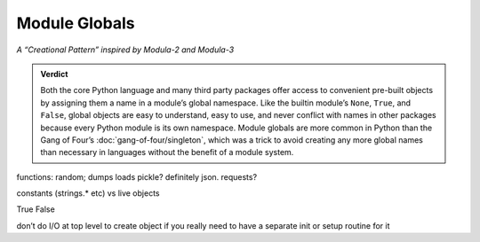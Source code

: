 
================
 Module Globals
================

*A “Creational Pattern” inspired by Modula-2 and Modula-3*

.. admonition:: Verdict

   Both the core Python language and many third party packages
   offer access to convenient pre-built objects
   by assigning them a name in a module’s global namespace.
   Like the builtin module’s ``None``, ``True``, and ``False``,
   global objects are easy to understand, easy to use,
   and never conflict with names in other packages
   because every Python module is its own namespace.
   Module globals are more common in Python
   than the Gang of Four’s :doc:`gang-of-four/singleton`,
   which was a trick to avoid creating any more global names than necessary
   in languages without the benefit of a module system.

.. contents:: Contents:
   :backlinks: none

.. $ a --ignore site-packages '^[a-z_]+ = [a-z_]+\.[a-z_]+$' /usr/lib/python3.6

.. random
.. calendar
.. distutils.log?
.. NOT threading _start_new_thread = _thread.start_new_thread
   that instead is to pull things out of C
.. and NOT cases where it’s a classmethod like open = TarFile.open
.. semaphore tracker? forkserver?
.. copy constant is another thing.

.. TODO mention how for verbs, not nouns, we put methods in the global
   namespace; exmaples are random and json modules

functions: random; dumps loads pickle? definitely json. requests?

constants (strings.* etc) vs live objects

True False

don’t do I/O at top level to create object
if you really need to have a separate init or setup routine for it

